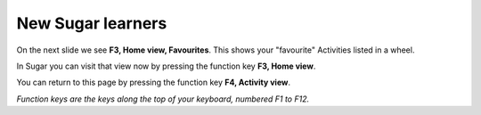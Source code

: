 ==================
New Sugar learners
==================

.. image :: ../images/003.png

On the next slide we see **F3, Home view, Favourites**. This shows your "favourite" Activities listed in a wheel.

In Sugar you can visit that view now by pressing the function key **F3, Home view**.

You can return to this page by pressing the function key **F4, Activity view**.

*Function keys are the keys along the top of your keyboard, numbered F1 to F12.*
